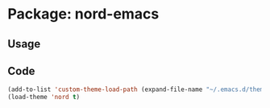 * Package: nord-emacs
** Usage
** Code
#+BEGIN_SRC emacs-lisp
(add-to-list 'custom-theme-load-path (expand-file-name "~/.emacs.d/themes/nord-emacs"))
(load-theme 'nord t)
#+END_SRC
